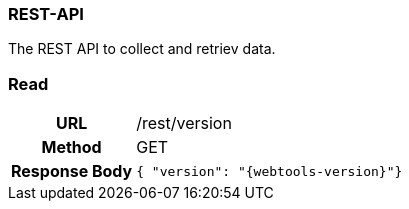 === REST-API

The REST API to collect and retriev data.

=== Read

[cols="h,5a"]
|===
| URL
| /rest/version

| Method
| GET

| Response Body
| ----
{ "version": "{webtools-version}"}
----
|===